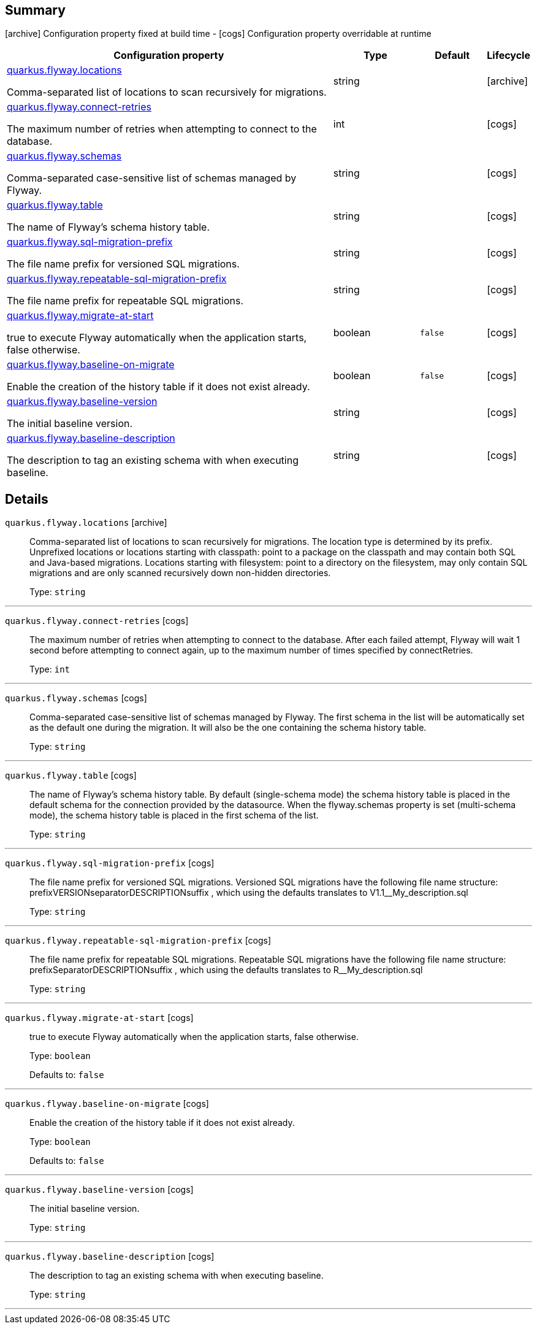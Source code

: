 == Summary

icon:archive[title=Fixed at build time] Configuration property fixed at build time - icon:cogs[title=Overridable at runtime]️ Configuration property overridable at runtime 

[.configuration-reference, cols="65,.^17,.^13,^.^5"]
|===
|Configuration property|Type|Default|Lifecycle

|<<quarkus.flyway.locations, quarkus.flyway.locations>>

Comma-separated list of locations to scan recursively for migrations.|string 
|
| icon:archive[title=Fixed at build time]

|<<quarkus.flyway.connect-retries, quarkus.flyway.connect-retries>>

The maximum number of retries when attempting to connect to the database.|int 
|
| icon:cogs[title=Overridable at runtime]

|<<quarkus.flyway.schemas, quarkus.flyway.schemas>>

Comma-separated case-sensitive list of schemas managed by Flyway.|string 
|
| icon:cogs[title=Overridable at runtime]

|<<quarkus.flyway.table, quarkus.flyway.table>>

The name of Flyway's schema history table.|string 
|
| icon:cogs[title=Overridable at runtime]

|<<quarkus.flyway.sql-migration-prefix, quarkus.flyway.sql-migration-prefix>>

The file name prefix for versioned SQL migrations.|string 
|
| icon:cogs[title=Overridable at runtime]

|<<quarkus.flyway.repeatable-sql-migration-prefix, quarkus.flyway.repeatable-sql-migration-prefix>>

The file name prefix for repeatable SQL migrations.|string 
|
| icon:cogs[title=Overridable at runtime]

|<<quarkus.flyway.migrate-at-start, quarkus.flyway.migrate-at-start>>

true to execute Flyway automatically when the application starts, false otherwise.|boolean 
|`false`
| icon:cogs[title=Overridable at runtime]

|<<quarkus.flyway.baseline-on-migrate, quarkus.flyway.baseline-on-migrate>>

Enable the creation of the history table if it does not exist already.|boolean 
|`false`
| icon:cogs[title=Overridable at runtime]

|<<quarkus.flyway.baseline-version, quarkus.flyway.baseline-version>>

The initial baseline version.|string 
|
| icon:cogs[title=Overridable at runtime]

|<<quarkus.flyway.baseline-description, quarkus.flyway.baseline-description>>

The description to tag an existing schema with when executing baseline.|string 
|
| icon:cogs[title=Overridable at runtime]
|===


== Details

[[quarkus.flyway.locations]]
`quarkus.flyway.locations` icon:archive[title=Fixed at build time]::
+
--
Comma-separated list of locations to scan recursively for migrations. The location type is determined by its prefix. Unprefixed locations or locations starting with classpath: point to a package on the classpath and may contain both SQL and Java-based migrations. Locations starting with filesystem: point to a directory on the filesystem, may only contain SQL migrations and are only scanned recursively down non-hidden directories.

Type: `string` 
--

***

[[quarkus.flyway.connect-retries]]
`quarkus.flyway.connect-retries` icon:cogs[title=Overridable at runtime]::
+
--
The maximum number of retries when attempting to connect to the database. After each failed attempt, Flyway will wait 1 second before attempting to connect again, up to the maximum number of times specified by connectRetries.

Type: `int` 
--

***

[[quarkus.flyway.schemas]]
`quarkus.flyway.schemas` icon:cogs[title=Overridable at runtime]::
+
--
Comma-separated case-sensitive list of schemas managed by Flyway. The first schema in the list will be automatically set as the default one during the migration. It will also be the one containing the schema history table.

Type: `string` 
--

***

[[quarkus.flyway.table]]
`quarkus.flyway.table` icon:cogs[title=Overridable at runtime]::
+
--
The name of Flyway's schema history table. By default (single-schema mode) the schema history table is placed in the default schema for the connection provided by the datasource. When the flyway.schemas property is set (multi-schema mode), the schema history table is placed in the first schema of the list.

Type: `string` 
--

***

[[quarkus.flyway.sql-migration-prefix]]
`quarkus.flyway.sql-migration-prefix` icon:cogs[title=Overridable at runtime]::
+
--
The file name prefix for versioned SQL migrations. Versioned SQL migrations have the following file name structure: prefixVERSIONseparatorDESCRIPTIONsuffix , which using the defaults translates to V1.1__My_description.sql

Type: `string` 
--

***

[[quarkus.flyway.repeatable-sql-migration-prefix]]
`quarkus.flyway.repeatable-sql-migration-prefix` icon:cogs[title=Overridable at runtime]::
+
--
The file name prefix for repeatable SQL migrations. Repeatable SQL migrations have the following file name structure: prefixSeparatorDESCRIPTIONsuffix , which using the defaults translates to R__My_description.sql

Type: `string` 
--

***

[[quarkus.flyway.migrate-at-start]]
`quarkus.flyway.migrate-at-start` icon:cogs[title=Overridable at runtime]::
+
--
true to execute Flyway automatically when the application starts, false otherwise.

Type: `boolean` 

Defaults to: `false`
--

***

[[quarkus.flyway.baseline-on-migrate]]
`quarkus.flyway.baseline-on-migrate` icon:cogs[title=Overridable at runtime]::
+
--
Enable the creation of the history table if it does not exist already.

Type: `boolean` 

Defaults to: `false`
--

***

[[quarkus.flyway.baseline-version]]
`quarkus.flyway.baseline-version` icon:cogs[title=Overridable at runtime]::
+
--
The initial baseline version.

Type: `string` 
--

***

[[quarkus.flyway.baseline-description]]
`quarkus.flyway.baseline-description` icon:cogs[title=Overridable at runtime]::
+
--
The description to tag an existing schema with when executing baseline.

Type: `string` 
--

***
